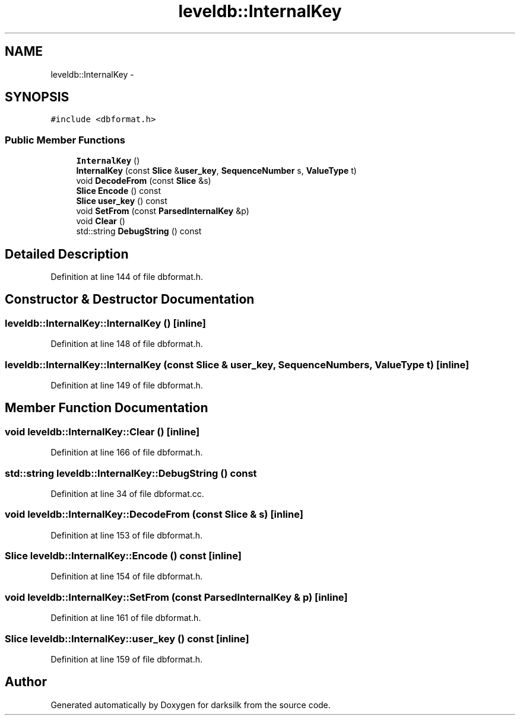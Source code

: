 .TH "leveldb::InternalKey" 3 "Wed Feb 10 2016" "Version 1.0.0.0" "darksilk" \" -*- nroff -*-
.ad l
.nh
.SH NAME
leveldb::InternalKey \- 
.SH SYNOPSIS
.br
.PP
.PP
\fC#include <dbformat\&.h>\fP
.SS "Public Member Functions"

.in +1c
.ti -1c
.RI "\fBInternalKey\fP ()"
.br
.ti -1c
.RI "\fBInternalKey\fP (const \fBSlice\fP &\fBuser_key\fP, \fBSequenceNumber\fP s, \fBValueType\fP t)"
.br
.ti -1c
.RI "void \fBDecodeFrom\fP (const \fBSlice\fP &s)"
.br
.ti -1c
.RI "\fBSlice\fP \fBEncode\fP () const "
.br
.ti -1c
.RI "\fBSlice\fP \fBuser_key\fP () const "
.br
.ti -1c
.RI "void \fBSetFrom\fP (const \fBParsedInternalKey\fP &p)"
.br
.ti -1c
.RI "void \fBClear\fP ()"
.br
.ti -1c
.RI "std::string \fBDebugString\fP () const "
.br
.in -1c
.SH "Detailed Description"
.PP 
Definition at line 144 of file dbformat\&.h\&.
.SH "Constructor & Destructor Documentation"
.PP 
.SS "leveldb::InternalKey::InternalKey ()\fC [inline]\fP"

.PP
Definition at line 148 of file dbformat\&.h\&.
.SS "leveldb::InternalKey::InternalKey (const \fBSlice\fP & user_key, \fBSequenceNumber\fP s, \fBValueType\fP t)\fC [inline]\fP"

.PP
Definition at line 149 of file dbformat\&.h\&.
.SH "Member Function Documentation"
.PP 
.SS "void leveldb::InternalKey::Clear ()\fC [inline]\fP"

.PP
Definition at line 166 of file dbformat\&.h\&.
.SS "std::string leveldb::InternalKey::DebugString () const"

.PP
Definition at line 34 of file dbformat\&.cc\&.
.SS "void leveldb::InternalKey::DecodeFrom (const \fBSlice\fP & s)\fC [inline]\fP"

.PP
Definition at line 153 of file dbformat\&.h\&.
.SS "\fBSlice\fP leveldb::InternalKey::Encode () const\fC [inline]\fP"

.PP
Definition at line 154 of file dbformat\&.h\&.
.SS "void leveldb::InternalKey::SetFrom (const \fBParsedInternalKey\fP & p)\fC [inline]\fP"

.PP
Definition at line 161 of file dbformat\&.h\&.
.SS "\fBSlice\fP leveldb::InternalKey::user_key () const\fC [inline]\fP"

.PP
Definition at line 159 of file dbformat\&.h\&.

.SH "Author"
.PP 
Generated automatically by Doxygen for darksilk from the source code\&.
